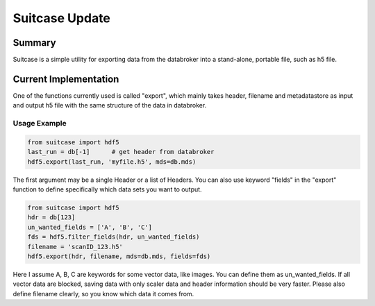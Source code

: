 ===============
Suitcase Update
===============

Summary
=======
Suitcase is a simple utility for exporting data from the databroker into a stand-alone, portable file, such as h5 file.


Current Implementation
======================
One of the functions currently used is called "export", which mainly takes header, filename and metadatastore as input and
output h5 file with the same structure of the data in databroker.

Usage Example
-------------

.. code-block:: python

    from suitcase import hdf5
    last_run = db[-1]      # get header from databroker
    hdf5.export(last_run, 'myfile.h5', mds=db.mds)

The first argument may be a single Header or a list of Headers. You can also use keyword "fields"
in the "export" function to define specifically which data sets you want to output.

.. code-block:: python

    from suitcase import hdf5
    hdr = db[123]
    un_wanted_fields = ['A', 'B', 'C']
    fds = hdf5.filter_fields(hdr, un_wanted_fields)
    filename = 'scanID_123.h5'
    hdf5.export(hdr, filename, mds=db.mds, fields=fds)

Here I assume A, B, C are keywords for some vector data, like images. You can define them as un_wanted_fields.
If all vector data are blocked, saving data with only scaler data and header information should be very faster.
Please also define filename clearly, so you know which data it comes from.

